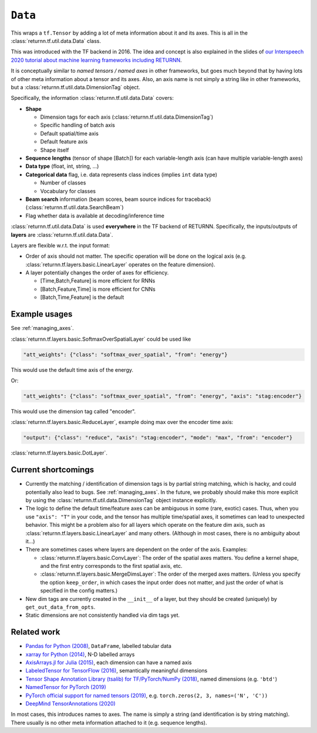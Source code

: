 .. _data:

========
``Data``
========

This wraps a ``tf.Tensor``
by adding a lot of meta information about it
and its axes.
This is all in the :class:`returnn.tf.util.data.Data` class.

This was introduced with the TF backend in 2016.
The idea and concept is also explained in the slides of
`our Interspeech 2020 tutorial about machine learning frameworks including RETURNN <https://www-i6.informatik.rwth-aachen.de/publications/download/1154/Zeyer--2020.pdf>`__.

It is conceptually similar to *named tensors / named axes*
in other frameworks,
but goes much beyond that by having lots of other meta information
about a tensor and its axes.
Also, an axis name is not simply a string like in other frameworks,
but a :class:`returnn.tf.util.data.DimensionTag` object.

Specifically, the information :class:`returnn.tf.util.data.Data` covers:

* **Shape**

  * Dimension tags for each axis (:class:`returnn.tf.util.data.DimensionTag`)
  * Specific handling of batch axis
  * Default spatial/time axis
  * Default feature axis
  * Shape itself

* **Sequence lengths**
  (tensor of shape [Batch]) for each variable-length axis
  (can have multiple variable-length axes)

* **Data type** (float, int, string, ...)

* **Categorical data** flag,
  i.e. data represents class indices
  (implies ``int`` data type)

  * Number of classes
  * Vocabulary for classes

* **Beam search** information (beam scores, beam source indices for traceback)
  (:class:`returnn.tf.util.data.SearchBeam`)

* Flag whether data is available at decoding/inference time

:class:`returnn.tf.util.data.Data` is used **everywhere** in the TF backend of RETURNN.
Specifically, the inputs/outputs of **layers** are :class:`returnn.tf.util.data.Data`.

Layers are flexible w.r.t. the input format:

* Order of axis should not matter.
  The specific operation will be done on the logical axis
  (e.g. :class:`returnn.tf.layers.basic.LinearLayer` operates on the feature dimension).

* A layer potentially changes the order of axes for efficiency.

  * [Time,Batch,Feature] is more efficient for RNNs
  * [Batch,Feature,Time] is more efficient for CNNs
  * [Batch,Time,Feature] is the default


Example usages
--------------

See :ref:`managing_axes`.

:class:`returnn.tf.layers.basic.SoftmaxOverSpatialLayer`
could be used like

.. code-block:: python

    "att_weights": {"class": "softmax_over_spatial", "from": "energy"}

This would use the default time axis of the energy.

Or:

.. code-block:: python

    "att_weights": {"class": "softmax_over_spatial", "from": "energy", "axis": "stag:encoder"}

This would use the dimension tag called "encoder".

:class:`returnn.tf.layers.basic.ReduceLayer`, example doing max over the encoder time axis:

.. code-block:: python

    "output": {"class": "reduce", "axis": "stag:encoder", "mode": "max", "from": "encoder"}

:class:`returnn.tf.layers.basic.DotLayer`.


Current shortcomings
--------------------

* Currently the matching / identification of dimension tags is by partial string matching,
  which is hacky, and could potentially also lead to bugs.
  See :ref:`managing_axes`.
  In the future, we probably should make this more explicit
  by using the :class:`returnn.tf.util.data.DimensionTag` object instance explicitly.

* The logic to define the default time/feature axes can be ambiguous in some (rare, exotic) cases.
  Thus, when you use ``"axis": "T"`` in your code, and the tensor has multiple time/spatial axes,
  it sometimes can lead to unexpected behavior.
  This might be a problem also for all layers which operate on the feature dim axis,
  such as :class:`returnn.tf.layers.basic.LinearLayer` and many others.
  (Although in most cases, there is no ambiguity about it...)

* There are sometimes cases where layers are dependent on the order of the axis.
  Examples:

  * :class:`returnn.tf.layers.basic.ConvLayer`:
    The order of the spatial axes matters.
    You define a kernel shape, and the first entry corresponds to the first spatial axis, etc.

  * :class:`returnn.tf.layers.basic.MergeDimsLayer`:
    The order of the merged axes matters.
    (Unless you specify the option ``keep_order``, in which cases the input order does not matter,
    and just the order of what is specified in the config matters.)

* New dim tags are currently created in the ``__init__`` of a layer,
  but they should be created (uniquely) by ``get_out_data_from_opts``.

* Static dimensions are not consistently handled via dim tags yet.


Related work
------------

* `Pandas for Python (2008) <https://pandas.pydata.org/>`__,
  ``DataFrame``, labelled tabular data
* `xarray for Python (2014) <https://xarray.pydata.org/en/stable/>`__,
  N-D labelled arrays
* `AxisArrays.jl for Julia (2015) <https://github.com/JuliaArrays/AxisArrays.jl>`__,
  each dimension can have a named axis
* `LabeledTensor for TensorFlow (2016) <https://github.com/tensorflow/tensorflow/tree/v1.15.4/tensorflow/contrib/labeled_tensor>`__,
  semantically meaningful dimensions
* `Tensor Shape Annotation Library (tsalib) for TF/PyTorch/NumPy (2018) <https://github.com/ofnote/tsalib>`__,
  named dimensions (e.g. ``'btd'``)
* `NamedTensor for PyTorch (2019) <https://github.com/harvardnlp/NamedTensor>`__
* `PyTorch official support for named tensors (2019) <https://pytorch.org/docs/stable/named_tensor.html>`__,
  e.g. ``torch.zeros(2, 3, names=('N', 'C'))``
* `DeepMind TensorAnnotations (2020) <https://github.com/deepmind/tensor_annotations>`__

In most cases,
this introduces names to axes.
The name is simply a string
(and identification is by string matching).
There usually is no other meta information attached to it (e.g. sequence lengths).

